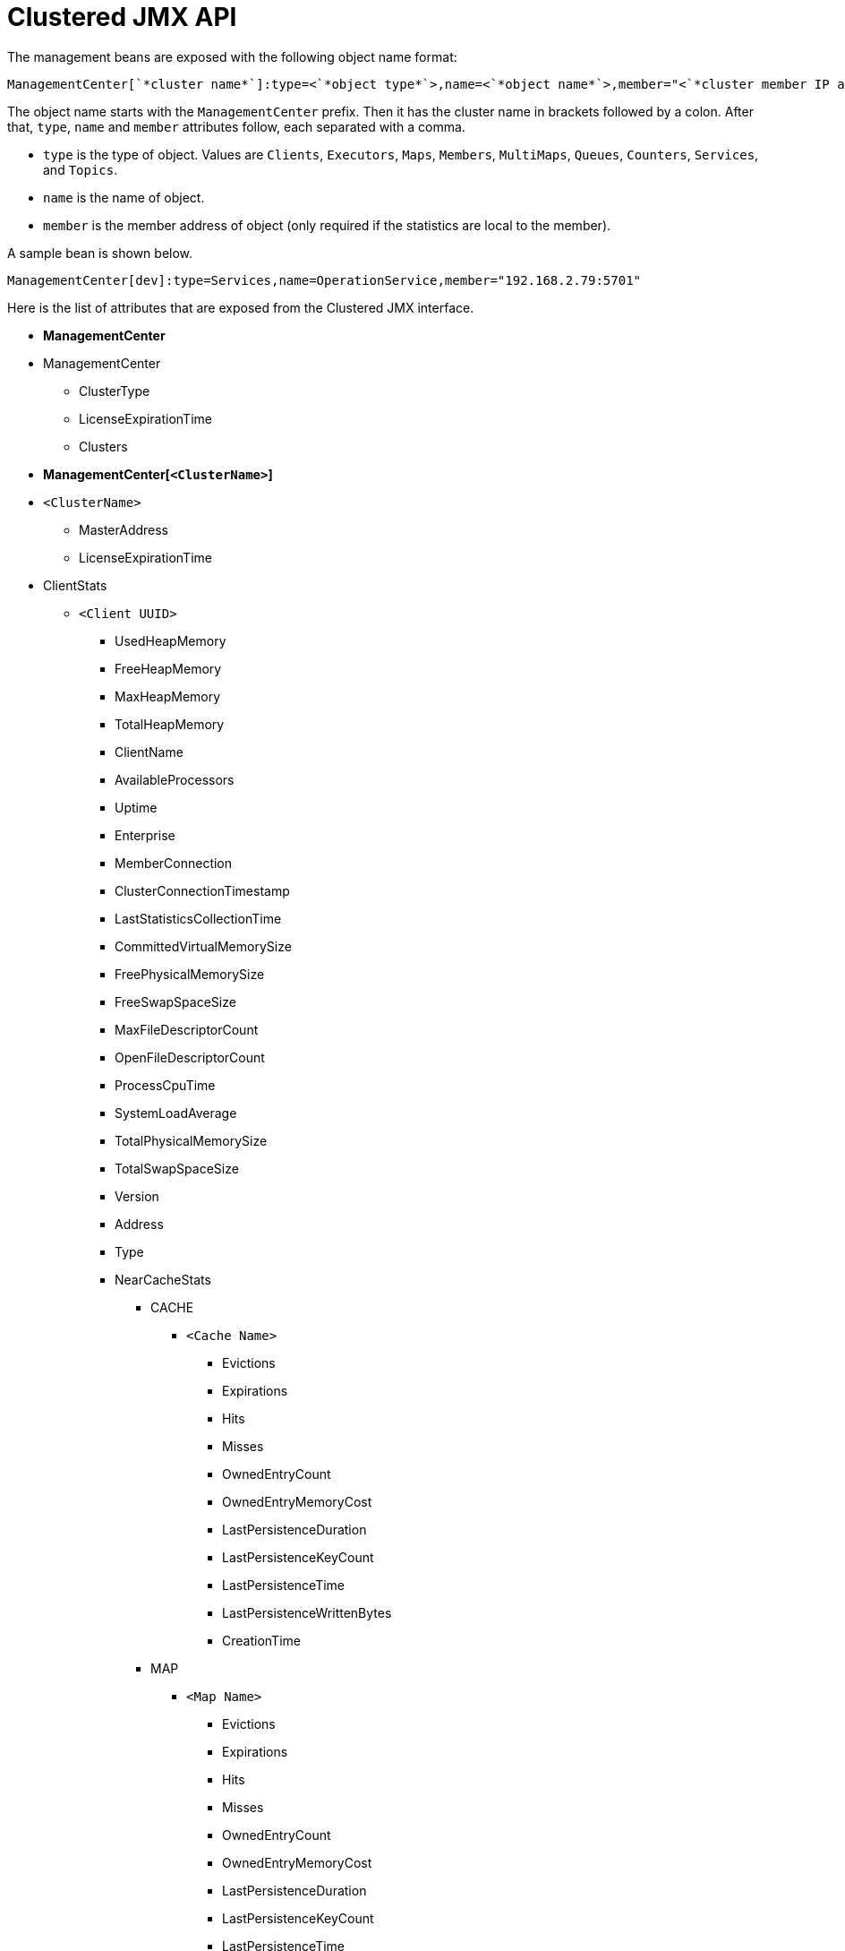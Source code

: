 = Clustered JMX API

The management beans are exposed with the following object name format:

```plain
ManagementCenter[`*cluster name*`]:type=<`*object type*`>,name=<`*object name*`>,member="<`*cluster member IP address*`>"
```

The object name starts with the `ManagementCenter` prefix. Then it has
the cluster name in brackets followed by a colon. After that, `type`,
`name` and `member` attributes follow, each separated with a comma.

* `type` is the type of object. Values are `Clients`, `Executors`,
`Maps`, `Members`, `MultiMaps`, `Queues`, `Counters`, `Services`, and `Topics`.
* `name` is the name of object.
* `member` is the member address of object (only required if the
statistics are local to the member).

A sample bean is shown below.

```plain
ManagementCenter[dev]:type=Services,name=OperationService,member="192.168.2.79:5701"
```

Here is the list of attributes that are exposed from the Clustered JMX interface.

* **ManagementCenter**
* ManagementCenter
  ** ClusterType
  ** LicenseExpirationTime
  ** Clusters
* **ManagementCenter[`<ClusterName>`]**
* `<ClusterName>`
  ** MasterAddress
  ** LicenseExpirationTime
* ClientStats
  ** `<Client UUID>`
    *** UsedHeapMemory
    *** FreeHeapMemory
    *** MaxHeapMemory
    *** TotalHeapMemory
    *** ClientName
    *** AvailableProcessors
    *** Uptime
    *** Enterprise
    *** MemberConnection
    *** ClusterConnectionTimestamp
    *** LastStatisticsCollectionTime
    *** CommittedVirtualMemorySize
    *** FreePhysicalMemorySize
    *** FreeSwapSpaceSize
    *** MaxFileDescriptorCount
    *** OpenFileDescriptorCount
    *** ProcessCpuTime
    *** SystemLoadAverage
    *** TotalPhysicalMemorySize
    *** TotalSwapSpaceSize
    *** Version
    *** Address
    *** Type
    *** NearCacheStats
      **** CACHE
        ***** `<Cache Name>`
          ****** Evictions
          ****** Expirations
          ****** Hits
          ****** Misses
          ****** OwnedEntryCount
          ****** OwnedEntryMemoryCost
          ****** LastPersistenceDuration
          ****** LastPersistenceKeyCount
          ****** LastPersistenceTime
          ****** LastPersistenceWrittenBytes
          ****** CreationTime
      **** MAP
        ***** `<Map Name>`
          ****** Evictions
          ****** Expirations
          ****** Hits
          ****** Misses
          ****** OwnedEntryCount
          ****** OwnedEntryMemoryCost
          ****** LastPersistenceDuration
          ****** LastPersistenceKeyCount
          ****** LastPersistenceTime
          ****** LastPersistenceWrittenBytes
          ****** CreationTime
* Clients
  ** `<Client Address>`
   *** Address
   *** CanonicalHostName
   *** ClientName
   *** ClientType
   *** IpAddress
   *** Labels
   *** Uuid
* Executors
  ** `<Executor Name>`
    *** Cluster
    *** Name
    *** StartedTaskCount
    *** CompletedTaskCount
    *** CancelledTaskCount
    *** PendingTaskCount
    *** TotalExecutionTime
    *** TotalStartLatency
* Maps
  ** `<Map Name>`
    *** Cluster
    *** Name
    *** BackupEntryCount
    *** BackupEntryMemoryCost
    *** CreationTime
    *** DirtyEntryCount
    *** Events
    *** GetOperationCount
    *** HeapCost
    *** Hits
    *** LastAccessTime
    *** LastUpdateTime
    *** LockedEntryCount
    *** MaxGetLatency
    *** MaxPutLatency
    *** MaxRemoveLatency
    *** MaxSetLatency
    *** OtherOperationCount
    *** OwnedEntryCount
    *** PutOperationCount
    *** RemoveOperationCount
    *** SetOperationCount
    *** TotalPutLatency
    *** TotalGetLatency
    *** TotalRemoveLatency
    *** TotalSetLatency
* ReplicatedMaps
  ** `<Replicated Map Name>`
    *** Cluster
    *** Name
    *** CreationTime
    *** Events
    *** GetOperationCount
    *** Hits
    *** LastAccessTime
    *** LastUpdateTime
    *** MaxGetLatency
    *** MaxPutLatency
    *** MaxRemoveLatency
    *** OtherOperationCount
    *** OwnedEntryCount
    *** OwnedEntryMemoryCost
    *** PutOperationCount
    *** RemoveOperationCount
    *** TotalPutLatency
    *** TotalGetLatency
    *** TotalRemoveLatency
* Caches
  ** `<Cache Name>`
    *** Cluster
    *** Name
    *** CreationTime
    *** Hits
    *** Misses
    *** GetOperationCount
    *** PutOperationCount
    *** RemoveOperationCount
    *** Evictions
    *** AverageGetTime
    *** AveragePutTime
    *** AverageRemoveTime
    *** LastAccessTime
    *** LastUpdateTime
    *** OwnedEntryCount
* Members
  ** `<Member Address>`
    *** Uuid
    *** Address
    *** CpMemberUuid
    *** ConnectedClientCount
    *** FreeHeapMemory
    *** MaxHeapMemory
    *** CommittedHeapMemory
    *** UsedHeapMemory
    *** IsMaster
    *** OwnedPartitionCount
    *** MaxNativeMemory
    *** CommittedNativeMemory
    *** UsedNativeMemory
    *** FreeNativeMemory
* MultiMaps
  ** `<MultiMap Name>`
    *** Cluster
    *** Name
    *** BackupEntryCount
    *** BackupEntryMemoryCost
    *** CreationTime
    *** DirtyEntryCount
    *** Events
    *** GetOperationCount
    *** HeapCost
    *** Hits
    *** LastAccessTime
    *** LastUpdateTime
    *** LockedEntryCount
    *** MaxGetLatency
    *** MaxPutLatency
    *** MaxRemoveLatency
    *** OtherOperationCount
    *** OwnedEntryCount
    *** OwnedEntryMemoryCost
    *** PutOperationCount
    *** RemoveOperationCount
    *** TotalPutLatency
    *** TotalGetLatency
    *** TotalRemoveLatency
* Queues
  ** `<Queue Name>`
    *** Cluster
    *** Name
    *** MinAge
    *** MaxAge
    *** AverageAge
    *** OwnedItemCount
    *** BackupItemCount
    *** OfferOperationCount
    *** RejectedOffers
    *** PollOperationCount
    *** EmptyPolls
    *** OtherOperationsCount
    *** Events
    *** CreationTime
* Counters
  ** `<Counter Name>`
    *** Cluster
    *** Name
    *** CreationTime
    *** StatsPerMember
      **** `<Member Address>`
        ***** Value
        ***** IncOperationCount
        ***** DecOperationCount
* Services
  ** ConnectionManager
    *** ActiveConnectionCount
    *** ClientConnectionCount
    *** ConnectionCount
  ** EventService
    *** EventQueueCapacity
    *** EventQueueSize
    *** EventThreadCount
  ** OperationService
    *** ExecutedOperationCount
    *** OperationExecutorQueueSize
    *** OperationThreadCount
    *** RemoteOperationCount
    *** ResponseQueueSize
    *** RunningOperationsCount
  ** PartitionService
    *** ActivePartitionCount
    *** PartitionCount
  ** ProxyService
    *** ProxyCount
    *** CreatedCount
    *** DestroyedCount
  ** ManagedExecutor[`<Managed Executor Name>`]
    *** Name
    *** CompletedTaskCount
    *** MaximumPoolSize
    *** PoolSize
    *** QueueSize
    *** RemainingQueueCapacity
* Topics
  ** `<Topic Name>`
    *** Cluster
    *** Name
    *** CreationTime
    *** PublishOperationCount
    *** ReceiveOperationCount
* ReliableTopics
  ** `<Reliable Topic Name>`
    *** Cluster
    *** Name
    *** CreationTime
    *** PublishOperationCount
    *** ReceiveOperationCount
* FlakeIdGenerators
  ** `<Generator Name>`
    *** Cluster
    *** Name
    *** CreationTime
    *** StatsPerMember
      **** `<Member Address>`
        ***** BatchRequests
        ***** IdCount
* WanConfigs
  ** `<Wan Replication Config>[<Publisher ID>]`
    *** Cluster
    *** ConfigName
    *** PublisherId
    *** OutboundQueueSize
    *** TotalPublishedEventCount
    *** TotalPublishLatency
* Jobs (present only if it's a Jet cluster)
  ** `<Job ID>`
    *** CompletionTime
    *** ConfigJson
    *** Edges
      **** [0...n]
        ***** FromOrdinal
        ***** LastMinRecordsFlow
        ***** SourceVertex
        ***** TargetVertex
        ***** ToOrdinal
        ***** TotalRecordsFlow
    *** Failure
    *** Id
    *** JobName
    *** LastExecutionId
    *** LastMinIn
    *** LastMinOut
    *** LastSnapshotDuration
    *** LastSnapshotKeys
    *** LastSnapshotSize
    *** LastSnapshotTime
    *** ProcessingGuarantee
    *** RunningNodeCount
    *** SnapshotIntervalMillis
    *** Status
    *** SubmissionTime
    *** TotalIn
    *** TotalNodeCount
    *** TotalOut
    *** Vertices
      **** [0..n]
        ***** GlobalParallelism
        ***** Id
        ***** Incoming
        ***** LastMinIn
        ***** LastMinOut
        ***** MaxLatencyToRealTime
        ***** Outgoing
          ****** [0..n]
            ******* Info
              ******** LastMin
              ******** Ordinal
              ******** Total
            ******* TargetVertex
        ***** Parallelism
        ***** Processors
          ****** [0..n]
            ******* Info
              ******** CapPercentage
              ******** EmittedCount
              ******** LastForwardedWmLatency
              ******** QueueCapacity
              ******** QueueSize
              ******** ReceivedCount
            ******* ProcessorId
        ***** Skew
        ***** TotalIn
        ***** TotalOut
* ExportedJobSnapshots (present only if it's a Jet cluster)
  ** `<Snapshot Name>`
    *** CreationTime
    *** JobId
    *** JobName
    *** Name
    *** PayloadSize
